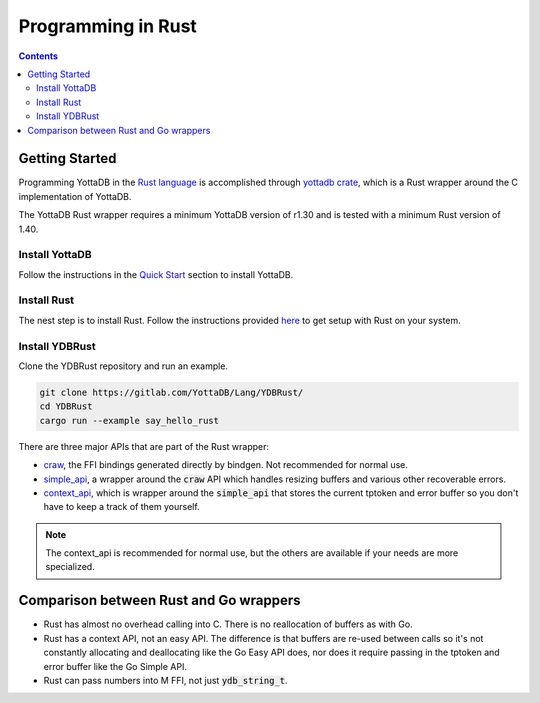 .. ###############################################################
.. #                                                             #
.. # Copyright (c) 2021 YottaDB LLC and/or its subsidiaries.     #
.. # All rights reserved.                                        #
.. #                                                             #
.. #     This source code contains the intellectual property     #
.. #     of its copyright holder(s), and is made available       #
.. #     under a license.  If you do not know the terms of       #
.. #     the license, please stop and do not read further.       #
.. #                                                             #
.. ###############################################################

=====================
Programming in Rust
=====================

.. contents::
   :depth: 5

-----------------
Getting Started
-----------------

Programming YottaDB in the `Rust language <https://www.rust-lang.org/>`_ is accomplished through `yottadb crate <https://yottadb.gitlab.io/Lang/YDBRust/yottadb/index.html>`_, which is a Rust wrapper around the C implementation of YottaDB.

The YottaDB Rust wrapper requires a minimum YottaDB version of r1.30 and is tested with a minimum Rust version of 1.40.

+++++++++++++++++
Install YottaDB
+++++++++++++++++

Follow the instructions in the `Quick Start <../MultiLangProgGuide/MultiLangProgGuide.html#quick-start>`_ section to install YottaDB.

++++++++++++++
Install Rust
++++++++++++++

The nest step is to install Rust. Follow the instructions provided `here <https://www.rust-lang.org/tools/install>`_ to get setup with Rust on your system.

+++++++++++++++++
Install YDBRust
+++++++++++++++++

Clone the YDBRust repository and run an example.

.. code-block:: bash

   git clone https://gitlab.com/YottaDB/Lang/YDBRust/
   cd YDBRust
   cargo run --example say_hello_rust

There are three major APIs that are part of the Rust wrapper:

* `craw <https://yottadb.gitlab.io/Lang/YDBRust/yottadb/craw/index.html>`_, the FFI bindings generated directly by bindgen. Not recommended for normal use.
* `simple_api <https://yottadb.gitlab.io/Lang/YDBRust/yottadb/simple_api/index.html>`_, a wrapper around the :code:`craw` API which handles resizing buffers and various other recoverable errors.
* `context_api <https://yottadb.gitlab.io/Lang/YDBRust/yottadb/context_api/index.html>`_, which is wrapper around the :code:`simple_api` that stores the current tptoken and error buffer so you don't have to keep a track of them yourself.

.. note::

   The context_api is recommended for normal use, but the others are available if your needs are more specialized.

-----------------------------------------
Comparison between Rust and Go wrappers
-----------------------------------------

* Rust has almost no overhead calling into C. There is no reallocation of buffers as with Go.
* Rust has a context API, not an easy API. The difference is that buffers are re-used between calls so it's not constantly allocating and deallocating like the Go Easy API does, nor does it require passing in the tptoken and error buffer like the Go Simple API.
* Rust can pass numbers into M FFI, not just :code:`ydb_string_t`.
